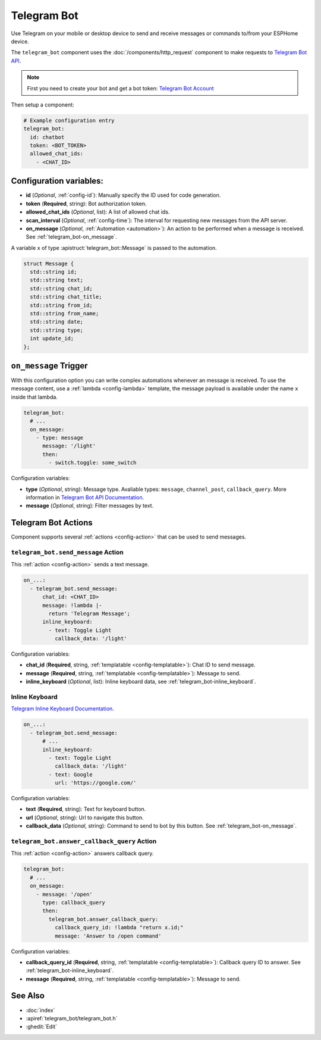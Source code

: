 Telegram Bot
============

.. seo::
    :description: Instructions for setting up Telegram Bot for ESPHome.
    :image: telegram_bot.png

Use Telegram on your mobile or desktop device to send and receive messages or commands to/from your ESPHome device.

The ``telegram_bot`` component uses the :doc:`/components/http_request` component to make requests to `Telegram Bot API <https://core.telegram.org/bots/api>`__.

.. note::

    First you need to create your bot and get a bot token: `Telegram Bot Account <https://core.telegram.org/bots>`__

Then setup a component:

.. code-block:: yaml

    # Example configuration entry
    telegram_bot:
      id: chatbot
      token: <BOT_TOKEN>
      allowed_chat_ids:
        - <CHAT_ID>

Configuration variables:
------------------------

- **id** (*Optional*, :ref:`config-id`): Manually specify the ID used for code generation.
- **token** (**Required**, string): Bot authorization token.
- **allowed_chat_ids** (*Optional*, list): A list of allowed chat ids.
- **scan_interval** (*Optional*, :ref:`config-time`): The interval for requesting new messages from the API server.
- **on_message** (*Optional*, :ref:`Automation <automation>`): An action to be
  performed when a message is received. See :ref:`telegram_bot-on_message`.

A variable ``x`` of type :apistruct:`telegram_bot::Message` is passed to the automation.

.. code-block:: cpp

    struct Message {
      std::string id;
      std::string text;
      std::string chat_id;
      std::string chat_title;
      std::string from_id;
      std::string from_name;
      std::string date;
      std::string type;
      int update_id;
    };

.. _telegram_bot-on_message:

``on_message`` Trigger
----------------------

With this configuration option you can write complex automations whenever an
message is received. To use the message content, use a :ref:`lambda <config-lambda>`
template, the message payload is available under the name ``x`` inside that lambda.

.. code-block:: yaml

    telegram_bot:
      # ...
      on_message:
        - type: message
          message: '/light'
          then:
            - switch.toggle: some_switch

Configuration variables:

- **type** (*Optional*, string): Message type. Avaliable types:
  ``message``, ``channel_post``, ``callback_query``. More information
  in `Telegram Bot API Documentation <https://core.telegram.org/bots/api#available-types>`__.
- **message** (*Optional*, string): Filter messages by text.

Telegram Bot Actions
--------------------

Component supports several :ref:`actions <config-action>` that can be used to send messages.

.. _telegram_bot-send_message:

``telegram_bot.send_message`` Action
************************************

This :ref:`action <config-action>` sends a text message.

.. code-block:: yaml

    on_...:
      - telegram_bot.send_message:
          chat_id: <CHAT_ID>
          message: !lambda |-
            return 'Telegram Message';
          inline_keyboard:
            - text: Toggle Light
              callback_data: '/light'

Configuration variables:

- **chat_id** (**Required**, string, :ref:`templatable <config-templatable>`): Chat ID to send message.
- **message** (**Required**, string, :ref:`templatable <config-templatable>`): Message to send.
- **inline_keyboard** (*Optional*, list): Inline keyboard data, see :ref:`telegram_bot-inline_keyboard`.

.. _telegram_bot-inline_keyboard:

Inline Keyboard
***************

`Telegram Inline Keyboard Documentation <https://core.telegram.org/bots#inline-keyboards-and-on-the-fly-updating>`__.

.. code-block:: yaml

    on_...:
      - telegram_bot.send_message:
          # ...
          inline_keyboard:
            - text: Toggle Light
              callback_data: '/light'
            - text: Google
              url: 'https://google.com/'

Configuration variables:

- **text** (**Required**, string): Text for keyboard button.
- **url** (*Optional*, string): Url to navigate this button.
- **callback_data** (*Optional*, string): Command to send to bot by this button. See :ref:`telegram_bot-on_message`.

.. _telegram_bot-answer_callback_query:

``telegram_bot.answer_callback_query`` Action
*********************************************

This :ref:`action <config-action>` answers callback query.

.. code-block:: yaml

    telegram_bot:
      # ...
      on_message:
        - message: '/open'
          type: callback_query
          then:
            telegram_bot.answer_callback_query:
              callback_query_id: !lambda "return x.id;"
              message: 'Answer to /open command'

Configuration variables:

- **callback_query_id** (**Required**, string, :ref:`templatable <config-templatable>`): Callback query ID to answer. See :ref:`telegram_bot-inline_keyboard`.
- **message** (**Required**, string, :ref:`templatable <config-templatable>`): Message to send.


See Also
--------

- :doc:`index`
- :apiref:`telegram_bot/telegram_bot.h`
- :ghedit:`Edit`

